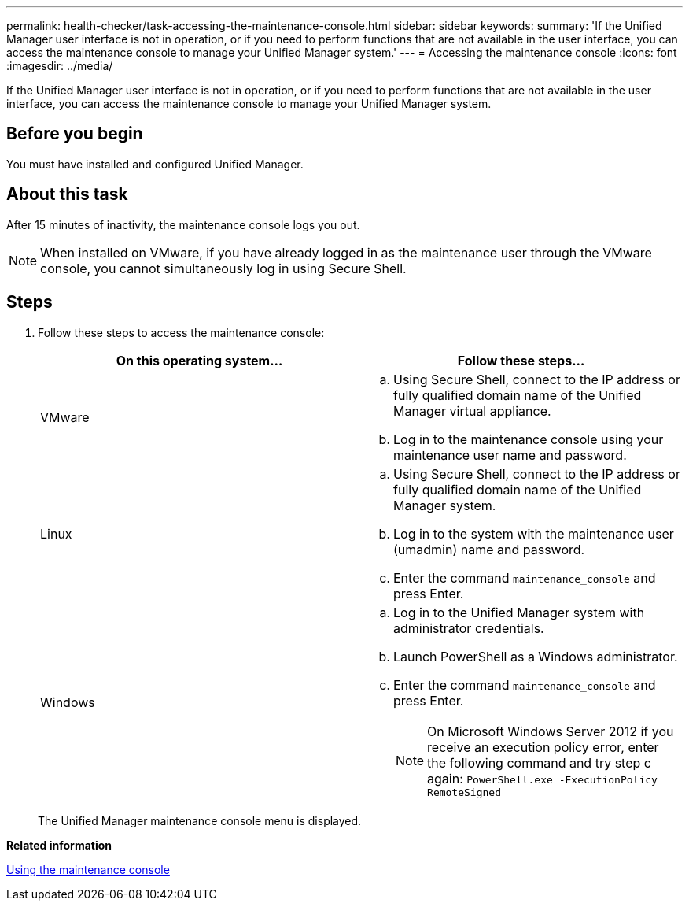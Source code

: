 ---
permalink: health-checker/task-accessing-the-maintenance-console.html
sidebar: sidebar
keywords: 
summary: 'If the Unified Manager user interface is not in operation, or if you need to perform functions that are not available in the user interface, you can access the maintenance console to manage your Unified Manager system.'
---
= Accessing the maintenance console
:icons: font
:imagesdir: ../media/

[.lead]
If the Unified Manager user interface is not in operation, or if you need to perform functions that are not available in the user interface, you can access the maintenance console to manage your Unified Manager system.

== Before you begin

You must have installed and configured Unified Manager.

== About this task

After 15 minutes of inactivity, the maintenance console logs you out.

[NOTE]
====
When installed on VMware, if you have already logged in as the maintenance user through the VMware console, you cannot simultaneously log in using Secure Shell.
====

== Steps

. Follow these steps to access the maintenance console:
+
[options="header"]
|===
| On this operating system...| Follow these steps...
a|
VMware
a|

 .. Using Secure Shell, connect to the IP address or fully qualified domain name of the Unified Manager virtual appliance.
 .. Log in to the maintenance console using your maintenance user name and password.

a|
Linux
a|

 .. Using Secure Shell, connect to the IP address or fully qualified domain name of the Unified Manager system.
 .. Log in to the system with the maintenance user (umadmin) name and password.
 .. Enter the command `maintenance_console` and press Enter.

a|
Windows
a|

 .. Log in to the Unified Manager system with administrator credentials.
 .. Launch PowerShell as a Windows administrator.
 .. Enter the command `maintenance_console` and press Enter.

+
[NOTE]
====
On Microsoft Windows Server 2012 if you receive an execution policy error, enter the following command and try step c again: `PowerShell.exe -ExecutionPolicy RemoteSigned`
====
+
|===
The Unified Manager maintenance console menu is displayed.

*Related information*

xref:task-using-the-maintenance-console.adoc[Using the maintenance console]
